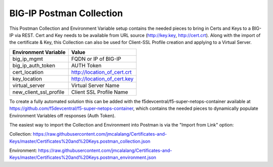 BIG-IP Postman Collection
=========================

This Postman Collection and Environment Variable setup contains the needed pieces to bring in Certs and Keys to a BIG-IP via REST. Cert and Key needs to be available from URL source (http://key.key, http://cert.crt). Along with the import of the certificate & Key, this Collection can also be used for Client-SSL Profile creation and applying to a Virtual Server.

+-----------------------------+-----------------------------+
| Environment Variable        | Value                       |
+=============================+=============================+
| big_ip_mgmt                 | FQDN or IP of BIG-IP        |
+-----------------------------+-----------------------------+
| big_ip_auth_token           | AUTH Token                  |
+-----------------------------+-----------------------------+
| cert_location               | http://location_of_cert.crt |
+-----------------------------+-----------------------------+
| key_location                | http://location_of_cert.key |
+-----------------------------+-----------------------------+
| virtual_server              | Virtual Server Name         |
+-----------------------------+-----------------------------+
| new_client_ssl_profile      | Client SSL Profile Name     |
+-----------------------------+-----------------------------+

To create a fully automated solution this can  be added with the f5devcentral/f5-super-netops-container available at https://github.com/f5devcentral/f5-super-netops-container, which contains the needed pieces to dynamically populate Environment Variables off responses (Auth Token).

The easiest way to import the Collection and Environment into Postman is via the "Import from Link" option:

|image1|

Collection:
https://raw.githubusercontent.com/jmcalalang/Certificates-and-Keys/master/Certificates%20and%20Keys.postman_collection.json

Environment:
https://raw.githubusercontent.com/jmcalalang/Certificates-and-Keys/master/Certificates%20and%20Keys.postman_environment.json

.. |image1| image:: image1.png
